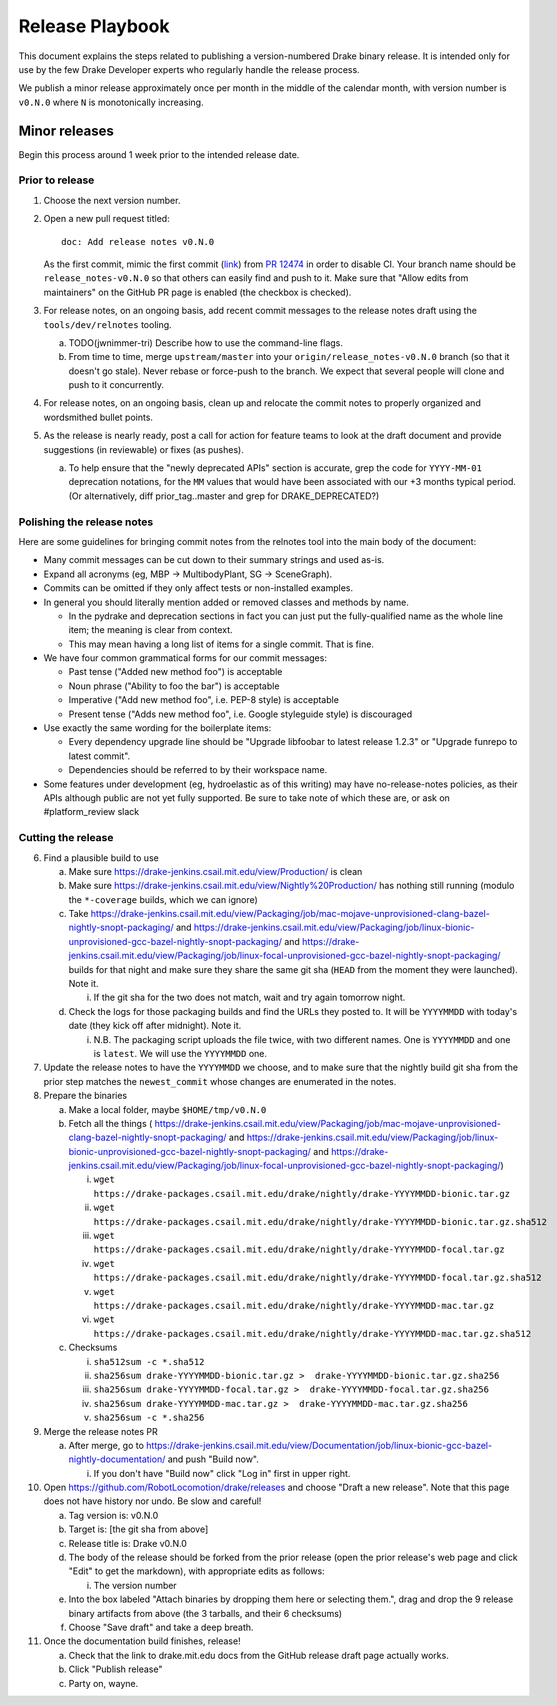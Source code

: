 ****************
Release Playbook
****************

This document explains the steps related to publishing a version-numbered Drake
binary release.  It is intended only for use by the few Drake Developer experts
who regularly handle the release process.

We publish a minor release approximately once per month in the middle of the
calendar month, with version number is ``v0.N.0`` where ``N`` is monotonically
increasing.
   
Minor releases
==============

Begin this process around 1 week prior to the intended release date.

Prior to release
----------------

1. Choose the next version number.
2. Open a new pull request titled::

     doc: Add release notes v0.N.0

   As the first commit, mimic the first commit
   (`link <https://github.com/RobotLocomotion/drake/pull/12474/commits/5ec2a6955a4d4f506457c5804ea15ccc84b90bb3>`_)
   from `PR 12474 <https://github.com/RobotLocomotion/drake/pull/12474>`_
   in order to disable CI.  Your branch name should be ``release_notes-v0.N.0``
   so that others can easily find and push to it.  Make sure that "Allow edits
   from maintainers" on the GitHub PR page is enabled (the checkbox is
   checked).
3. For release notes, on an ongoing basis, add recent commit messages to the
   release notes draft using the ``tools/dev/relnotes`` tooling.

   a. TODO(jwnimmer-tri) Describe how to use the command-line flags.
   b. From time to time, merge ``upstream/master`` into your
      ``origin/release_notes-v0.N.0`` branch (so that it doesn't go stale).
      Never rebase or force-push to the branch.  We expect that several people
      will clone and push to it concurrently.

4. For release notes, on an ongoing basis, clean up and relocate the commit
   notes to properly organized and wordsmithed bullet points.
5. As the release is nearly ready, post a call for action for feature teams to
   look at the draft document and provide suggestions (in reviewable) or fixes
   (as pushes).

   a. To help ensure that the "newly deprecated APIs" section is accurate, grep
      the code for ``YYYY-MM-01`` deprecation notations, for the ``MM`` values
      that would have been associated with our +3 months typical period. (Or
      alternatively, diff prior_tag..master and grep for DRAKE_DEPRECATED?)

Polishing the release notes
---------------------------

Here are some guidelines for bringing commit notes from the relnotes tool into
the main body of the document:

* Many commit messages can be cut down to their summary strings and used as-is.
* Expand all acronyms (eg, MBP -> MultibodyPlant, SG -> SceneGraph).
* Commits can be omitted if they only affect tests or non-installed examples.
* In general you should literally mention added or removed classes and methods
  by name.

  * In the pydrake and deprecation sections in fact you can just put the
    fully-qualified name as the whole line item; the meaning is clear from
    context.
  * This may mean having a long list of items for a single commit.  That is
    fine.

* We have four common grammatical forms for our commit messages:

  * Past tense ("Added new method foo") is acceptable
  * Noun phrase ("Ability to foo the bar") is acceptable
  * Imperative ("Add new method foo", i.e. PEP-8 style) is acceptable
  * Present tense ("Adds new method foo", i.e. Google styleguide style) is
    discouraged

* Use exactly the same wording for the boilerplate items:

  * Every dependency upgrade line should be "Upgrade libfoobar to latest
    release 1.2.3" or "Upgrade funrepo to latest commit".
  * Dependencies should be referred to by their workspace name.

* Some features under development (eg, hydroelastic as of this writing) may
  have no-release-notes policies, as their APIs although public are not yet
  fully supported.  Be sure to take note of which these are, or ask on
  #platform_review slack

Cutting the release
-------------------

6. Find a plausible build to use

   a. Make sure https://drake-jenkins.csail.mit.edu/view/Production/ is clean
   b. Make sure https://drake-jenkins.csail.mit.edu/view/Nightly%20Production/
      has nothing still running (modulo the ``*-coverage`` builds, which we can
      ignore)
   c. Take
      https://drake-jenkins.csail.mit.edu/view/Packaging/job/mac-mojave-unprovisioned-clang-bazel-nightly-snopt-packaging/
      and
      https://drake-jenkins.csail.mit.edu/view/Packaging/job/linux-bionic-unprovisioned-gcc-bazel-nightly-snopt-packaging/
      and
      https://drake-jenkins.csail.mit.edu/view/Packaging/job/linux-focal-unprovisioned-gcc-bazel-nightly-snopt-packaging/
      builds for that night and make sure they share the same git sha (``HEAD``
      from the moment they were launched).  Note it.

      i. If the git sha for the two does not match, wait and try again tomorrow night.

   d. Check the logs for those packaging builds and find the URLs they posted
      to.  It will be ``YYYYMMDD`` with today's date (they kick off after
      midnight).  Note it.

      i. N.B. The packaging script uploads the file twice, with two different
         names.  One is ``YYYYMMDD`` and one is ``latest``.  We will use the
         ``YYYYMMDD`` one.

7. Update the release notes to have the ``YYYYMMDD`` we choose, and to make
   sure that the nightly build git sha from the prior step matches the
   ``newest_commit`` whose changes are enumerated in the notes.
8. Prepare the binaries

   a. Make a local folder, maybe ``$HOME/tmp/v0.N.0``
   b. Fetch all the things (
      https://drake-jenkins.csail.mit.edu/view/Packaging/job/mac-mojave-unprovisioned-clang-bazel-nightly-snopt-packaging/
      and
      https://drake-jenkins.csail.mit.edu/view/Packaging/job/linux-bionic-unprovisioned-gcc-bazel-nightly-snopt-packaging/
      and
      https://drake-jenkins.csail.mit.edu/view/Packaging/job/linux-focal-unprovisioned-gcc-bazel-nightly-snopt-packaging/)

      i. ``wget https://drake-packages.csail.mit.edu/drake/nightly/drake-YYYYMMDD-bionic.tar.gz``
      ii. ``wget https://drake-packages.csail.mit.edu/drake/nightly/drake-YYYYMMDD-bionic.tar.gz.sha512``
      iii. ``wget https://drake-packages.csail.mit.edu/drake/nightly/drake-YYYYMMDD-focal.tar.gz``
      iv. ``wget https://drake-packages.csail.mit.edu/drake/nightly/drake-YYYYMMDD-focal.tar.gz.sha512``
      v. ``wget https://drake-packages.csail.mit.edu/drake/nightly/drake-YYYYMMDD-mac.tar.gz``
      vi. ``wget https://drake-packages.csail.mit.edu/drake/nightly/drake-YYYYMMDD-mac.tar.gz.sha512``

   c. Checksums

      i. ``sha512sum -c *.sha512``
      ii. ``sha256sum drake-YYYYMMDD-bionic.tar.gz >  drake-YYYYMMDD-bionic.tar.gz.sha256``
      iii. ``sha256sum drake-YYYYMMDD-focal.tar.gz >  drake-YYYYMMDD-focal.tar.gz.sha256``
      iv. ``sha256sum drake-YYYYMMDD-mac.tar.gz >  drake-YYYYMMDD-mac.tar.gz.sha256``
      v. ``sha256sum -c *.sha256``

9. Merge the release notes PR

   a. After merge, go to https://drake-jenkins.csail.mit.edu/view/Documentation/job/linux-bionic-gcc-bazel-nightly-documentation/ and push "Build now".

      i. If you don't have "Build now" click "Log in" first in upper right.

10. Open https://github.com/RobotLocomotion/drake/releases and choose "Draft a
    new release".  Note that this page does not have history nor undo.  Be slow
    and careful!

    a. Tag version is: v0.N.0
    b. Target is: [the git sha from above]
    c. Release title is: Drake v0.N.0
    d. The body of the release should be forked from the prior release (open the
       prior release's web page and click "Edit" to get the markdown), with
       appropriate edits as follows:

       i. The version number

    e. Into the box labeled "Attach binaries by dropping them here or selecting
       them.", drag and drop the 9 release binary artifacts from above (the 3
       tarballs, and their 6 checksums)
    f. Choose "Save draft" and take a deep breath.

11. Once the documentation build finishes, release!

    a. Check that the link to drake.mit.edu docs from the GitHub release draft
       page actually works.
    b. Click "Publish release"
    c. Party on, wayne.
